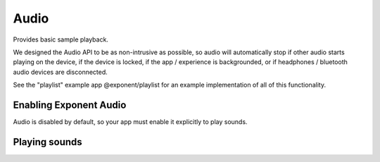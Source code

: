 *****
Audio
*****

Provides basic sample playback.

We designed the Audio API to be as non-intrusive as possible, so audio will automatically stop
if other audio starts playing on the device, if the device is locked, if the app / experience is
backgrounded, or if headphones / bluetooth audio devices are disconnected.

See the "playlist" example app @exponent/playlist for an example implementation of all of this
functionality.

Enabling Exponent Audio
""""""""""""""""""""""""""""

Audio is disabled by default, so your app must enable it explicitly to play sounds.

.. function:: Exponent.Audio.setIsEnabled(value)

   :param boolean value:
      ``true`` enables Exponent Audio, and ``false`` disables it.

   :returns:
      A ``Promise`` that will reject if audio playback could not be enabled for the device.

Playing sounds
""""""""""""""""""""""""""""

.. py:class:: Exponent.Audio.Sound

   This class represents a sound corresponding to an Asset or URL.

   .. py:method:: Sound

      The constructor for this class

      :param object options:
         A map of options:

         * **source** -- The source of the audio data to display. The following
           forms are supported:

            * A string with a network URL pointing to an audio file on the web.
            * ``require('path/to/file')`` for an audio file asset in the source code directory.
            * An :py:class:`Exponent.Asset` object for an audio file asset.

           The `iOS developer documentation
           <https://developer.apple.com/library/ios/documentation/Miscellaneous/Conceptual/iPhoneOSTechOverview/MediaLayer/MediaLayer.html>`_
           lists the audio formats supported on iOS.

           The `Android developer documentation
           <https://developer.android.com/guide/appendix/media-formats.html#formats-table>`_
           lists the audio formats supported on Android.

      :returns:
         A newly constructed instance of ``Exponent.Audio.Sound``.

      :example:
         .. code-block:: javascript

           const sound = new Exponent.Audio.Sound({
             source: require('./assets/sounds/hello.mp3'),
           });

   .. py:method:: loadAsync

      Loads the sound into memory and prepares it for playing. This must be
      called before calling ``play``.

      :returns:
         A ``Promise`` that is fulfilled when the sound is loaded, or rejects if loading failed.

   .. py:method:: unload

      Unloads the sound. ``loadAsync`` must be called again in order to be able to play the sound.

   .. py:method:: isLoaded

      :returns:
        A ``boolean`` that is true if and only if the sound is loaded.

   .. py:method:: getDurationMillis

      :returns:
        The duration of the sound in milliseconds. This is available only after the sound is loaded.

   .. py:method:: play

      Plays the sound.

      :returns:
         A ``Promise`` that is resolved, once the sound starts playing, with the
         ``status`` of the sound (see ``getStatus`` for details).

   .. py:method:: pause

      Pauses the sound.

      :returns:
         A ``Promise`` that is resolved, once playback is paused, with the
         ``status`` of the sound (see ``getStatus`` for details).

   .. py:method:: stop

      Stops the sound.

      :returns:
         A ``Promise`` that is resolved, once playback is stopped, with the
         ``status`` of the sound (see ``getStatus`` for details).

   .. py:method:: setPosition

      Sets the playback position of the sound.

      :param number millis:
        The position to seek the sound to.

      :returns:
         A ``Promise`` that is resolved, once the seek occurs, with the
         ``status`` of the sound (see ``getStatus`` for details).

   .. py:method:: setVolume

      Sets the volume of the sound. This is NOT the system volume,
      and will only affect this sound. This value defaults to ``1``.

      :param number value:
        A number between ``0`` (silence) and ``1`` (maximum volume).

      :returns:
         A ``Promise`` that is resolved, once the volume is set, with the
         ``status`` of the sound (see ``getStatus`` for details).

   .. py:method:: setIsMuted

      Sets whether the sound is muted. This is independent of the volume of the
      sound set in ``setVolume``. This also does not affect the system volume,
      and only pertains to this sound. This value defaults to ``true``.

      :param boolean value:
        ``true`` mutes the sound, and ``false`` unmutes it.

      :returns:
         A ``Promise`` that is resolved, once the mute state is set, with the
         ``status`` of the sound (see ``getStatus`` for details).

   .. py:method:: setIsLooping

      Sets whether playback of the sound should loop. When ``true``, it will loop
      indefinitely. This value defaults to ``false``.

      :param boolean value:
        ``true`` sets the sound to loop indefinitely.

      :returns:
         A ``Promise`` that is resolved, once the loop state is set, with the
         ``status`` of the sound (see ``getStatus`` for details).

   .. py:method:: getStatus

      Gets the ``status`` of the sound.

      :returns:
         A ``Promise`` that is resolved with the ``status`` of the sound: a
         dictionary with the following key-value pairs.

            - ``position_millis`` : the current position of playback in milliseconds.
            - ``is_playing`` : a boolean describing if the sound is currently playing.
            - ``is_muted`` : a boolean describing if the sound is currently muted.
            - ``is_looping`` : a boolean describing if the sound is currently looping.

   .. py:method:: setStatusChangeCallback

      Sets a function to be called at regular intervals with the ``status`` of the Sound. See
      ``getStatus`` for details on ``status``, and see ``setStatusPollingTimeoutMillis`` for
      details on the regularity with which this function is called.

      :param function callback:
        A function taking a single parameter ``status`` (a dictionary, described
        in ``getStatus``).

   .. py:method:: setStatusPollingTimeoutMillis

      Sets the interval with which the status change callback is called. See
      ``setStatusChangeCallback`` for details on the status change callback. This value defaults
      to 100 milliseconds.

      Note that the status change callback will automatically be called when another call to the
      API for this sound completes (such as ``play``, ``pause``, or ``stop``) regardless of
      this value.

      :param number millis:
        The new interval between calls of the status change callback.

   .. py:method:: setPlaybackFinishedCallback

      Sets a function to be called whenever this sound is finished playing to the end. This
      callback is not called when looping is enabled, or when the sound is stopped or paused
      before it finishes playing.

      :param function callback:
         The callback receives no parameters.
